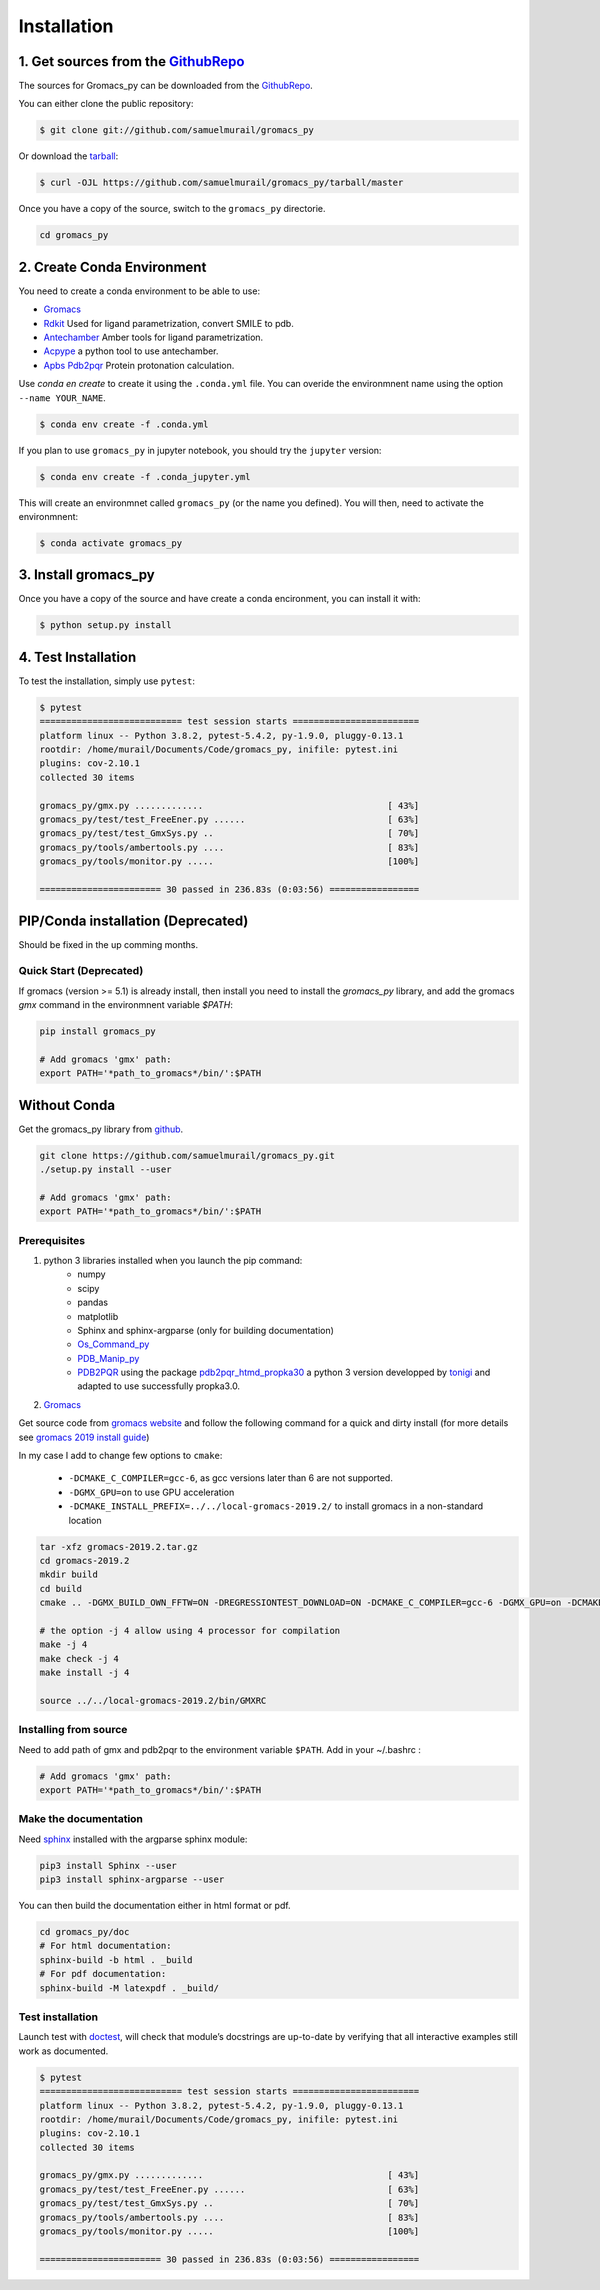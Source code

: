 .. highlight:: shell

============
Installation
============

1. Get sources from the `GithubRepo`_
--------------------------------------

The sources for Gromacs_py can be downloaded from the `GithubRepo`_.

You can either clone the public repository:

.. code-block:: console

    $ git clone git://github.com/samuelmurail/gromacs_py

Or download the `tarball`_:

.. code-block:: console

    $ curl -OJL https://github.com/samuelmurail/gromacs_py/tarball/master

Once you have a copy of the source, switch to the ``gromacs_py`` directorie.

.. code-block:: console

    cd gromacs_py


.. _GithubRepo: https://github.com/samuelmurail/gromacs_py
.. _tarball: https://github.com/samuelmurail/gromacs_py/tarball/master


2. Create Conda Environment
---------------------------

You need to create a conda environment to be able to use:  

* `Gromacs`_
* `Rdkit`_ Used for ligand parametrization, convert SMILE to pdb.
* `Antechamber`_ Amber tools for ligand parametrization.
* `Acpype`_ a python tool to use antechamber.
* `Apbs Pdb2pqr`_ Protein protonation calculation.

.. _Gromacs: http://www.gromacs.org/
.. _Rdkit: https://www.rdkit.org/
.. _Antechamber: http://ambermd.org/antechamber/
.. _Acpype: https://github.com/alanwilter/acpype
.. _Apbs Pdb2pqr: https://www.poissonboltzmann.org/


Use `conda en create` to create it using the ``.conda.yml`` file. You can overide the environmnent name using the option ``--name YOUR_NAME``.

.. code-block:: console

    $ conda env create -f .conda.yml

If you plan to use ``gromacs_py`` in jupyter notebook, you should try the ``jupyter`` version:

.. code-block:: console

    $ conda env create -f .conda_jupyter.yml


This will create an environmnet called ``gromacs_py`` (or the name you defined). You will then, need to activate the environmnent:

.. code-block:: console

    $ conda activate gromacs_py


3. Install gromacs_py
---------------------

Once you have a copy of the source and have create a conda encironment,
you can install it with:

.. code-block:: console

    $ python setup.py install



4. Test Installation
--------------------

To test the installation, simply use ``pytest``:

.. code-block:: bash

	$ pytest
	=========================== test session starts ========================
	platform linux -- Python 3.8.2, pytest-5.4.2, py-1.9.0, pluggy-0.13.1
	rootdir: /home/murail/Documents/Code/gromacs_py, inifile: pytest.ini
	plugins: cov-2.10.1
	collected 30 items

	gromacs_py/gmx.py .............                                   [ 43%]
	gromacs_py/test/test_FreeEner.py ......                           [ 63%]
	gromacs_py/test/test_GmxSys.py ..                                 [ 70%]
	gromacs_py/tools/ambertools.py ....                               [ 83%]
	gromacs_py/tools/monitor.py .....                                 [100%]

	======================= 30 passed in 236.83s (0:03:56) =================


PIP/Conda installation (Deprecated)
---------------------------------------

Should be fixed in the up comming months.


Quick Start (Deprecated)
~~~~~~~~~~~~~~~~~~~~~~~~~~~~~~~~~~~~~~~

If gromacs (version >= 5.1) is already install, then install you need to install the `gromacs_py` library, and add the gromacs `gmx` command in the environmnent variable `$PATH`:

.. code-block:: bash

	pip install gromacs_py

	# Add gromacs 'gmx' path:
	export PATH='*path_to_gromacs*/bin/':$PATH


Without Conda 
---------------------------------------

Get the gromacs_py library from `github`_.

.. code-block:: bash

	git clone https://github.com/samuelmurail/gromacs_py.git
	./setup.py install --user

	# Add gromacs 'gmx' path:
	export PATH='*path_to_gromacs*/bin/':$PATH

.. _github: https://github.com/samuelmurail/gromacs_py

Prerequisites
~~~~~~~~~~~~~~~~~~~~~~~~~~~~~~~~~~~~~~~

1. python 3 libraries installed when you launch the pip command:  
	* numpy
	* scipy
	* pandas
	* matplotlib
	* Sphinx and sphinx-argparse (only for building documentation)
	* `Os_Command_py`_
	* `PDB_Manip_py`_
	* `PDB2PQR`_ using the package `pdb2pqr_htmd_propka30`_ a python 3 version developped by `tonigi`_ and adapted to use successfully propka3.0.

.. _Os_Command_py: https://github.com/samuelmurail/os_command_py
.. _PDB_Manip_py: https://github.com/samuelmurail/pdb_manip_py
.. _PDB2PQR: http://www.poissonboltzmann.org/
.. _pdb2pqr_htmd_propka30: https://github.com/samuelmurail/apbs-pdb2pqr/tree/htmd-fixups
.. _tonigi: https://github.com/tonigi/apbs-pdb2pqr

2. `Gromacs`_

Get source code from `gromacs website`__ and follow the following command for a quick and dirty install (for more details see `gromacs 2019 install guide`__)

In my case I add to change few options to ``cmake``:

	* ``-DCMAKE_C_COMPILER=gcc-6``, as gcc versions later than 6 are not supported.
	* ``-DGMX_GPU=on`` to use GPU acceleration
	* ``-DCMAKE_INSTALL_PREFIX=../../local-gromacs-2019.2/`` to install gromacs in a non-standard location

.. code-block:: bash

	tar -xfz gromacs-2019.2.tar.gz
	cd gromacs-2019.2
	mkdir build
	cd build
	cmake .. -DGMX_BUILD_OWN_FFTW=ON -DREGRESSIONTEST_DOWNLOAD=ON -DCMAKE_C_COMPILER=gcc-6 -DGMX_GPU=on -DCMAKE_INSTALL_PREFIX=../../local-gromacs-2019.2/ 

	# the option -j 4 allow using 4 processor for compilation
	make -j 4
	make check -j 4
	make install -j 4
	
	source ../../local-gromacs-2019.2/bin/GMXRC


.. _Gromacs: http://www.gromacs.org/
__ http://manual.gromacs.org/documentation/
__ http://manual.gromacs.org/documentation/2019/install-guide/index.html

Installing from source
~~~~~~~~~~~~~~~~~~~~~~~~~~~~~~~~~~~~~~~

Need to add path of gmx and pdb2pqr to the environment variable ``$PATH``.
Add in your ~/.bashrc :

.. code-block:: bash

	# Add gromacs 'gmx' path:
	export PATH='*path_to_gromacs*/bin/':$PATH


Make the documentation
~~~~~~~~~~~~~~~~~~~~~~~~~~~~~~~~~~~~~~~

Need `sphinx`_ installed with the argparse sphinx module:

.. code-block:: bash

	pip3 install Sphinx --user
	pip3 install sphinx-argparse --user

You can then build the documentation either in html format or pdf.

.. code-block:: bash

	cd gromacs_py/doc
	# For html documentation:
	sphinx-build -b html . _build
	# For pdf documentation:
	sphinx-build -M latexpdf . _build/

.. _sphinx: http://www.sphinx-doc.org

Test installation
~~~~~~~~~~~~~~~~~~~~~~~~~~~~~~~~~~~~~~~

Launch test with `doctest`_, will check that module’s docstrings are up-to-date by verifying that all interactive examples still work as documented.

.. code-block:: bash

	$ pytest
	=========================== test session starts ========================
	platform linux -- Python 3.8.2, pytest-5.4.2, py-1.9.0, pluggy-0.13.1
	rootdir: /home/murail/Documents/Code/gromacs_py, inifile: pytest.ini
	plugins: cov-2.10.1
	collected 30 items

	gromacs_py/gmx.py .............                                   [ 43%]
	gromacs_py/test/test_FreeEner.py ......                           [ 63%]
	gromacs_py/test/test_GmxSys.py ..                                 [ 70%]
	gromacs_py/tools/ambertools.py ....                               [ 83%]
	gromacs_py/tools/monitor.py .....                                 [100%]

	======================= 30 passed in 236.83s (0:03:56) =================

.. _doctest: https://docs.python.org/3/library/doctest.html

